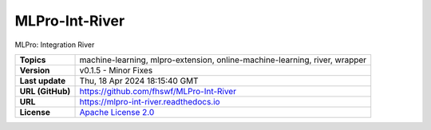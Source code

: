 .. _target_extension_repo_MLPro-Int-River:
MLPro-Int-River
======

MLPro: Integration River


.. list-table::

    * - **Topics**
      - machine-learning, mlpro-extension, online-machine-learning, river, wrapper
    * - **Version**
      - v0.1.5  - Minor Fixes
    * - **Last update**
      - Thu, 18 Apr 2024 18:15:40 GMT
    * - **URL (GitHub)**
      - https://github.com/fhswf/MLPro-Int-River
    * - **URL**
      - https://mlpro-int-river.readthedocs.io
    * - **License**
      - `Apache License 2.0 <https://github.com/fhswf/MLPro-Int-River/blob/main/LICENSE>`_